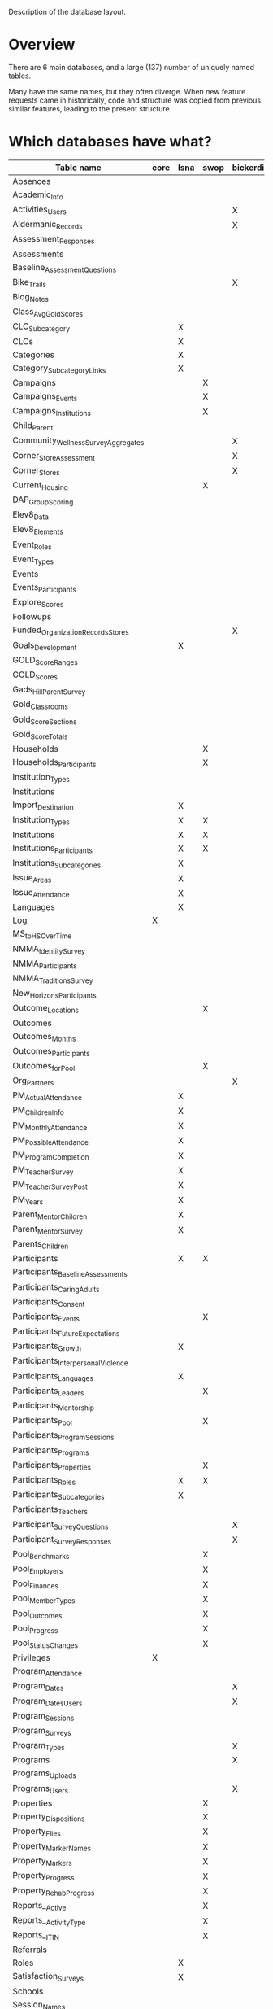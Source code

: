 Description of the database layout.

* Overview

There are 6 main databases, and a large (137) number of uniquely named
tables.

Many have the same names, but they often diverge.  When new feature
requests came in historically, code and structure was copied from
previous similar features, leading to the present structure.

* Which databases have what?

| Table name                           | core | lsna | swop | bickerdike | trp | enlace |
|--------------------------------------+------+------+------+------------+-----+--------|
| Absences                             |      |      |      |            |     | X      |
| Academic_Info                        |      |      |      |            | X   |        |
| Activities_Users                     |      |      |      | X          |     |        |
| Aldermanic_Records                   |      |      |      | X          |     |        |
| Assessment_Responses                 |      |      |      |            |     | X      |
| Assessments                          |      |      |      |            |     | X      |
| Baseline_Assessment_Questions        |      |      |      |            |     | X      |
| Bike_Trails                          |      |      |      | X          |     |        |
| Blog_Notes                           |      |      |      |            | X   |        |
| Class_Avg_Gold_Scores                |      |      |      |            | X   |        |
| CLC_Subcategory                      |      | X    |      |            |     |        |
| CLCs                                 |      | X    |      |            |     |        |
| Categories                           |      | X    |      |            |     |        |
| Category_Subcategory_Links           |      | X    |      |            |     |        |
| Campaigns                            |      |      | X    |            |     | X      |
| Campaigns_Events                     |      |      | X    |            |     | X      |
| Campaigns_Institutions               |      |      | X    |            |     | X      |
| Child_Parent                         |      |      |      |            |     | X      |
| Community_Wellness_Survey_Aggregates |      |      |      | X          |     |        |
| Corner_Store_Assessment              |      |      |      | X          |     |        |
| Corner_Stores                        |      |      |      | X          |     |        |
| Current_Housing                      |      |      | X    |            |     |        |
| DAP_Group_Scoring                    |      |      |      |            | X   |        |
| Elev8_Data                           |      |      |      |            | X   |        |
| Elev8_Elements                       |      |      |      |            | X   |        |
| Event_Roles                          |      |      |      |            |     | X      |
| Event_Types                          |      |      |      |            |     | X      |
| Events                               |      |      |      |            | X   |        |
| Events_Participants                  |      |      |      |            | X   |        |
| Explore_Scores                       |      |      |      |            | X   |        |
| Followups                            |      |      |      |            |     | X      |
| Funded_Organization_Records_Stores   |      |      |      | X          |     |        |
| Goals_Development                    |      | X    |      |            |     |        |
| GOLD_Score_Ranges                    |      |      |      |            | X   |        |
| GOLD_Scores                          |      |      |      |            | X   |        |
| Gads_Hill_Parent_Survey              |      |      |      |            | X   |        |
| Gold_Classrooms                      |      |      |      |            | X   |        |
| Gold_Score_Sections                  |      |      |      |            | X   |        |
| Gold_Score_Totals                    |      |      |      |            | X   |        |
| Households                           |      |      | X    |            |     |        |
| Households_Participants              |      |      | X    |            |     |        |
| Institution_Types                    |      |      |      |            |     | X      |
| Institutions                         |      |      |      |            |     | X      |
| Import_Destination                   |      | X    |      |            |     |        |
| Institution_Types                    |      | X    | X    |            |     |        |
| Institutions                         |      | X    | X    |            |     |        |
| Institutions_Participants            |      | X    | X    |            |     |        |
| Institutions_Subcategories           |      | X    |      |            |     |        |
| Issue_Areas                          |      | X    |      |            |     |        |
| Issue_Attendance                     |      | X    |      |            |     |        |
| Languages                            |      | X    |      |            |     |        |
| Log                                  | X    |      |      |            |     |        |
| MS_to_HS_Over_Time                   |      |      |      |            | X   |        |
| NMMA_Identity_Survey                 |      |      |      |            | X   |        |
| NMMA_Participants                    |      |      |      |            | X   |        |
| NMMA_Traditions_Survey               |      |      |      |            | X   |        |
| New_Horizons_Participants            |      |      |      |            | X   |        |
| Outcome_Locations                    |      |      | X    |            |     |        |
| Outcomes                             |      |      |      |            | X   |        |
| Outcomes_Months                      |      |      |      |            | X   |        |
| Outcomes_Participants                |      |      |      |            | X   |        |
| Outcomes_for_Pool                    |      |      | X    |            |     |        |
| Org_Partners                         |      |      |      | X          |     |        |
| PM_Actual_Attendance                 |      | X    |      |            |     |        |
| PM_Children_Info                     |      | X    |      |            |     |        |
| PM_Monthly_Attendance                |      | X    |      |            |     |        |
| PM_Possible_Attendance               |      | X    |      |            |     |        |
| PM_Program_Completion                |      | X    |      |            |     |        |
| PM_Teacher_Survey                    |      | X    |      |            |     |        |
| PM_Teacher_Survey_Post               |      | X    |      |            |     |        |
| PM_Years                             |      | X    |      |            |     |        |
| Parent_Mentor_Children               |      | X    |      |            |     |        |
| Parent_Mentor_Survey                 |      | X    |      |            |     |        |
| Parents_Children                     |      |      |      |            | X   |        |
| Participants                         |      | X    | X    |            | X   | X      |
| Participants_Baseline_Assessments    |      |      |      |            |     | X      |
| Participants_Caring_Adults           |      |      |      |            |     | X      |
| Participants_Consent                 |      |      |      |            | X   | X      |
| Participants_Events                  |      |      | X    |            |     | X      |
| Participants_Future_Expectations     |      |      |      |            |     | X      |
| Participants_Growth                  |      | X    |      |            |     |        |
| Participants_Interpersonal_Violence  |      |      |      |            |     | X      |
| Participants_Languages               |      | X    |      |            |     |        |
| Participants_Leaders                 |      |      | X    |            |     |        |
| Participants_Mentorship              |      |      |      |            |     | X      |
| Participants_Pool                    |      |      | X    |            |     |        |
| Participants_Program_Sessions        |      |      |      |            | X   |        |
| Participants_Programs                |      |      |      |            | X   | X      |
| Participants_Properties              |      |      | X    |            |     |        |
| Participants_Roles                   |      | X    | X    |            |     |        |
| Participants_Subcategories           |      | X    |      |            |     |        |
| Participants_Teachers                |      |      |      |            | X   |        |
| Participant_Survey_Questions         |      |      |      | X          |     |        |
| Participant_Survey_Responses         |      |      |      | X          |     |        |
| Pool_Benchmarks                      |      |      | X    |            |     |        |
| Pool_Employers                       |      |      | X    |            |     |        |
| Pool_Finances                        |      |      | X    |            |     |        |
| Pool_Member_Types                    |      |      | X    |            |     |        |
| Pool_Outcomes                        |      |      | X    |            |     |        |
| Pool_Progress                        |      |      | X    |            |     |        |
| Pool_Status_Changes                  |      |      | X    |            |     |        |
| Privileges                           | X    |      |      |            |     |        |
| Program_Attendance                   |      |      |      |            | X   |        |
| Program_Dates                        |      |      |      | X          | X   | X      |
| Program_Dates_Users                  |      |      |      | X          |     |        |
| Program_Sessions                     |      |      |      |            | X   |        |
| Program_Surveys                      |      |      |      |            |     | X      |
| Program_Types                        |      |      |      | X          |     |        |
| Programs                             |      |      |      | X          | X   | X      |
| Programs_Uploads                     |      |      |      |            | X   |        |
| Programs_Users                       |      |      |      | X          |     |        |
| Properties                           |      |      | X    |            |     |        |
| Property_Dispositions                |      |      | X    |            |     |        |
| Property_Files                       |      |      | X    |            |     |        |
| Property_Marker_Names                |      |      | X    |            |     |        |
| Property_Markers                     |      |      | X    |            |     |        |
| Property_Progress                    |      |      | X    |            |     |        |
| Property_Rehab_Progress              |      |      | X    |            |     |        |
| Reports__Active                      |      |      | X    |            |     |        |
| Reports__Activity_Type               |      |      | X    |            |     |        |
| Reports__ITIN                        |      |      | X    |            |     |        |
| Referrals                            |      |      |      |            |     | X      |
| Roles                                |      | X    |      |            |     | X      |
| Satisfaction_Surveys                 |      | X    |      |            |     |        |
| Schools                              |      |      |      |            | X   |        |
| Session_Names                        |      |      |      |            |     | X      |
| Site_Privileges                      | X    |      |      |            |     |        |
| Subcategories                        |      | X    |      |            |     |        |
| Subcategory_Attendance               |      | X    |      |            |     |        |
| Subcategory_Dates                    |      | X    |      |            |     |        |
| Teacher_Exchange_Rooms               |      |      |      |            | X   |        |
| Teachers                             |      |      |      |            | X   |        |
| User_Established_Activities          |      |      |      | X          |     |        |
| User_Health_Data                     |      |      |      | X          |     |        |
| Users                                | X    |      |      | X          |     |        |
| Users_Privileges                     | X    |      |      |            |     |        |
| Walkability_Assessment               |      |      |      | X          |     |        |

* Common tables breakdown

... is it worth breaking these all down here?

** Core

Core holds the users and their privileges and keeps track of when they
log in in the log table.

Privileges and Site privileges are confusing a bit name-wise, so for
clarity:
 - *Privileges:* holds the names of the subsites
 - *Site_Privileges:* holds level of access (admin, read only, data entry)


*** Logging

**** Log

| Field         | Type        | Null | Key | Default           | Extra          |
|---------------+-------------+------+-----+-------------------+----------------|
| Log_ID        | int(11)     | NO   | PRI | NULL              | auto_increment |
| Log_Event     | varchar(50) | YES  |     | NULL              |                |
| Log_Timestamp | timestamp   | YES  |     | CURRENT_TIMESTAMP |                |


*** Users and permissions

**** Privileges

| Field          | Type        | Null | Key | Default | Extra          |
|----------------+-------------+------+-----+---------+----------------|
| Privilege_ID   | int(11)     | NO   | PRI | NULL    | auto_increment |
| Privilege_Name | varchar(45) | YES  |     | NULL    |                |

**** Site_Privileges

| Field               | Type        | Null | Key | Default | Extra          |
|---------------------+-------------+------+-----+---------+----------------|
| Site_Privilege_ID   | int(11)     | NO   | PRI | NULL    | auto_increment |
| Site_Privilege_Name | varchar(45) | YES  |     | NULL    |                |

**** Users

| Field         | Type        | Null | Key | Default | Extra          |
|---------------+-------------+------+-----+---------+----------------|
| User_Id       | int(11)     | NO   | PRI | NULL    | auto_increment |
| User_Email    | varchar(45) | YES  |     | NULL    |                |
| User_Password | varchar(64) | YES  |     | NULL    |                |

**** Users_Privileges

| Field                       | Type       | Null | Key | Default           | Extra          |
|-----------------------------+------------+------+-----+-------------------+----------------|
| Users_Privileges_Id         | int(11)    | NO   | PRI | NULL              | auto_increment |
| User_ID                     | int(11)    | YES  |     | NULL              |                |
| Privilege_Id                | int(11)    | YES  |     | NULL              |                |
| Site_Privilege_ID           | int(11)    | YES  |     | NULL              |                |
| User_Privilege_Created_Date | timestamp  | YES  |     | CURRENT_TIMESTAMP |                |
| Program_Access              | varchar(1) | YES  |     | NULL              |                |

** Enlace

There's participants linked to programs.  In fact, participants are
linked to sessions and programs are broken up into sessions.

:  programs -> sessions
:                ^
:                |
:          participants

 - A program is a set of dates that are run by an institution
 - A session is one instance of that program
   (so there can be a summer session and a fall session of the same program)
 - A participant is any person who is enrolling in the session

This is pretty much what Enlace does, tracking information
(attendance, other survey data) around orgs which run programs to run
youth programs.

*** Misc

**** Absences

|----------------+---------+------+-----+---------+----------------|
| Field          | Type    | Null | Key | Default | Extra          |
|----------------+---------+------+-----+---------+----------------|
| Absence_ID     | int(11) | NO   | PRI | NULL    | auto_increment |
| Participant_ID | int(11) | YES  | MUL | NULL    |                |
| Program_Date   | int(11) | YES  |     | NULL    |                |
|----------------+---------+------+-----+---------+----------------|

**** Campaigns

|---------------+--------------+------+-----+---------+----------------+
| Field         | Type         | Null | Key | Default | Extra          |
|---------------+--------------+------+-----+---------+----------------+
| Campaign_ID   | int(11)      | NO   | PRI | NULL    | auto_increment |
| Campaign_Name | varchar(150) | YES  |     | NULL    |                |
|---------------+--------------+------+-----+---------+----------------+

**** Campaigns_Events

|-------------------+--------------+------+-----+---------+----------------+
| Field             | Type         | Null | Key | Default | Extra          |
|-------------------+--------------+------+-----+---------+----------------+
| Campaign_Event_ID | int(11)      | NO   | PRI | NULL    | auto_increment |
| Event_Name        | varchar(100) | YES  |     | NULL    |                |
| Event_Date        | date         | YES  |     | NULL    |                |
| Campaign_ID       | int(11)      | YES  |     | NULL    |                |
| Address_Num       | varchar(45)  | YES  |     | NULL    |                |
| Address_Dir       | varchar(1)   | YES  |     | NULL    |                |
| Address_Street    | varchar(45)  | YES  |     | NULL    |                |
| Address_Suffix    | varchar(45)  | YES  |     | NULL    |                |
| Block_Group       | varchar(45)  | YES  |     | NULL    |                |
| Type              | int(11)      | YES  |     | NULL    |                |
| Note_File_Name    | varchar(100) | YES  |     | NULL    |                |
| Note_File_Size    | varchar(45)  | YES  |     | NULL    |                |
| Note_File_Type    | varchar(45)  | YES  |     | NULL    |                |
| Note_File_Content | longblob     | YES  |     | NULL    |                |
|-------------------+--------------+------+-----+---------+----------------+

**** Campaigns_Institutions

|---------------------------+---------+------+-----+---------+----------------+
| Field                     | Type    | Null | Key | Default | Extra          |
|---------------------------+---------+------+-----+---------+----------------+
| Campaigns_Institutions_ID | int(11) | NO   | PRI | NULL    | auto_increment |
| Institution_ID            | int(11) | YES  | MUL | NULL    |                |
| Campaign_ID               | int(11) | YES  |     | NULL    |                |
|---------------------------+---------+------+-----+---------+----------------+

**** Child_Parent

|-----------+---------+------+-----+---------+----------------+
| Field     | Type    | Null | Key | Default | Extra          |
|-----------+---------+------+-----+---------+----------------+
| Family_ID | int(11) | NO   | PRI | NULL    | auto_increment |
| Child_ID  | int(11) | YES  | MUL | NULL    |                |
| Parent_ID | int(11) | YES  | MUL | NULL    |                |
|-----------+---------+------+-----+---------+----------------+

**** Event_Roles

|---------------+-------------+------+-----+---------+----------------+
| Field         | Type        | Null | Key | Default | Extra          |
|---------------+-------------+------+-----+---------+----------------+
| Event_Role_ID | int(11)     | NO   | PRI | NULL    | auto_increment |
| Role          | varchar(45) | YES  |     | NULL    |                |
|---------------+-------------+------+-----+---------+----------------+

**** Event_Types

|---------------+-------------+------+-----+---------+----------------+
| Field         | Type        | Null | Key | Default | Extra          |
|---------------+-------------+------+-----+---------+----------------+
| Event_Type_ID | int(11)     | NO   | PRI | NULL    | auto_increment |
| Type          | varchar(45) | YES  |     | NULL    |                |
|---------------+-------------+------+-----+---------+----------------+

**** Followups

|-------------+--------------+------+-----+-------------------+----------------|
| Field       | Type         | Null | Key | Default           | Extra          |
|-------------+--------------+------+-----+-------------------+----------------|
| Followup_ID | int(11)      | NO   | PRI | NULL              | auto_increment |
| Participant | int(11)      | YES  |     | NULL              |                |
| Note        | varchar(600) | YES  |     | NULL              |                |
| Date        | timestamp    | YES  |     | CURRENT_TIMESTAMP |                |
|-------------+--------------+------+-----+-------------------+----------------|

**** Institution_Types

|--------------+-------------+------+-----+---------+----------------+
| Field        | Type        | Null | Key | Default | Extra          |
|--------------+-------------+------+-----+---------+----------------+
| Inst_Type_ID | int(11)     | NO   | PRI | NULL    | auto_increment |
| Type         | varchar(45) | YES  |     | NULL    |                |
|--------------+-------------+------+-----+---------+----------------+

**** Institutions

|---------------------+-------------+------+-----+---------+----------------+
| Field               | Type        | Null | Key | Default | Extra          |
|---------------------+-------------+------+-----+---------+----------------+
| Inst_ID             | int(11)     | NO   | PRI | NULL    | auto_increment |
| Institution_Name    | varchar(45) | YES  |     | NULL    |                |
| Institution_Type    | int(11)     | YES  |     | NULL    |                |
| Address_Num         | int(11)     | YES  |     | NULL    |                |
| Address_Dir         | varchar(45) | YES  |     | NULL    |                |
| Address_Street      | varchar(45) | YES  |     | NULL    |                |
| Address_Street_Type | varchar(45) | YES  |     | NULL    |                |
| Block_Group         | varchar(45) | YES  |     | NULL    |                |
| Point_Person        | int(11)     | YES  |     | NULL    |                |
| Phone               | varchar(45) | YES  |     | NULL    |                |
| Email               | varchar(45) | YES  |     | NULL    |                |
|---------------------+-------------+------+-----+---------+----------------+

**** Program_Dates

|-----------------+---------+------+-----+---------+----------------+
| Field           | Type    | Null | Key | Default | Extra          |
|-----------------+---------+------+-----+---------+----------------+
| Program_Date_ID | int(11) | NO   | PRI | NULL    | auto_increment |
| Program_ID      | int(11) | YES  | MUL | NULL    |                |
| Date_Listed     | date    | YES  |     | NULL    |                |
|-----------------+---------+------+-----+---------+----------------+

**** Program_Surveys

|-------------------+-----------+------+-----+-------------------+----------------+
| Field             | Type      | Null | Key | Default           | Extra          |
|-------------------+-----------+------+-----+-------------------+----------------+
| Program_Survey_ID | int(11)   | NO   | PRI | NULL              | auto_increment |
| Program_ID        | int(11)   | YES  | MUL | NULL              |                |
| Question_1        | int(11)   | YES  |     | NULL              |                |
| Question_2        | int(11)   | YES  |     | NULL              |                |
| Question_3        | int(11)   | YES  |     | NULL              |                |
| Question_4        | int(11)   | YES  |     | NULL              |                |
| Question_5        | int(11)   | YES  |     | NULL              |                |
| Question_6        | int(11)   | YES  |     | NULL              |                |
| Question_7        | int(11)   | YES  |     | NULL              |                |
| Question_8        | int(11)   | YES  |     | NULL              |                |
| Question_9        | int(11)   | YES  |     | NULL              |                |
| Question_10       | int(11)   | YES  |     | NULL              |                |
| Question_11       | int(11)   | YES  |     | NULL              |                |
| Question_12       | int(11)   | YES  |     | NULL              |                |
| Question_13       | int(11)   | YES  |     | NULL              |                |
| Question_14       | int(11)   | YES  |     | NULL              |                |
| Question_15       | int(11)   | YES  |     | NULL              |                |
| Question_16       | int(11)   | YES  |     | NULL              |                |
| Date_Logged       | timestamp | YES  |     | CURRENT_TIMESTAMP |                |
| Session_ID        | int(11)   | YES  | MUL | NULL              |                |
|-------------------+-----------+------+-----+-------------------+----------------+

**** Programs

|---------------------+-------------+------+-----+---------+----------------+
| Field               | Type        | Null | Key | Default | Extra          |
|---------------------+-------------+------+-----+---------+----------------+
| Program_ID          | int(11)     | NO   | PRI | NULL    | auto_increment |
| Name                | varchar(45) | YES  |     | NULL    |                |
| Host                | varchar(45) | YES  |     | NULL    |                |
| Start_Date          | date        | YES  |     | NULL    |                |
| End_Date            | date        | YES  |     | NULL    |                |
| Start_Hour          | int(11)     | YES  |     | NULL    |                |
| Start_Suffix        | varchar(45) | YES  |     | NULL    |                |
| End_Hour            | int(11)     | YES  |     | NULL    |                |
| End_Suffix          | varchar(45) | YES  |     | NULL    |                |
| Max_Hours           | varchar(45) | YES  |     | NULL    |                |
| Activity_Class      | int(11)     | YES  |     | NULL    |                |
| Activity_Clinic     | int(11)     | YES  |     | NULL    |                |
| Activity_Referrals  | int(11)     | YES  |     | NULL    |                |
| Activity_Community  | int(11)     | YES  |     | NULL    |                |
| Activity_Counseling | int(11)     | YES  |     | NULL    |                |
| Activity_Sports     | int(11)     | YES  |     | NULL    |                |
| Activity_Mentor     | int(11)     | YES  |     | NULL    |                |
| Activity_Service    | int(11)     | YES  |     | NULL    |                |
| Monday              | int(11)     | YES  |     | NULL    |                |
| Tuesday             | int(11)     | YES  |     | NULL    |                |
| Wednesday           | int(11)     | YES  |     | NULL    |                |
| Thursday            | int(11)     | YES  |     | NULL    |                |
| Friday              | int(11)     | YES  |     | NULL    |                |
| Saturday            | int(11)     | YES  |     | NULL    |                |
| Sunday              | int(11)     | YES  |     | NULL    |                |
|---------------------+-------------+------+-----+---------+----------------+

**** Referrals

|----------------------+-----------+------+-----+-------------------+----------------+
| Field                | Type      | Null | Key | Default           | Extra          |
|----------------------+-----------+------+-----+-------------------+----------------+
| Referral_ID          | int(11)   | NO   | PRI | NULL              | auto_increment |
| Participant_ID       | int(11)   | YES  | MUL | NULL              |                |
| Referrer_Person      | int(11)   | YES  |     | NULL              |                |
| Referrer_Program     | int(11)   | YES  |     | NULL              |                |
| Referrer_Institution | int(11)   | YES  |     | NULL              |                |
| Program_Referred     | int(11)   | YES  |     | NULL              |                |
| Date_Logged          | timestamp | YES  |     | CURRENT_TIMESTAMP |                |
|----------------------+-----------+------+-----+-------------------+----------------+

**** Roles

|---------+-------------+------+-----+---------+----------------+
| Field   | Type        | Null | Key | Default | Extra          |
|---------+-------------+------+-----+---------+----------------+
| Role_ID | int(11)     | NO   | PRI | NULL    | auto_increment | 
| Role    | varchar(45) | YES  |     | NULL    |                |
|---------+-------------+------+-----+---------+----------------+

**** Session_Names

|--------------+-------------+------+-----+---------+----------------+
| Field        | Type        | Null | Key | Default | Extra          |
|--------------+-------------+------+-----+---------+----------------+
| Session_ID   | int(11)     | NO   | PRI | NULL    | auto_increment |
| Session_Name | varchar(45) | YES  |     | NULL    |                |
| Program_ID   | int(11)     | YES  | MUL | NULL    |                |
| Start_Date   | date        | YES  |     | NULL    |                |
| End_Date     | date        | YES  |     | NULL    |                |
| Survey_Due   | date        | YES  |     | NULL    |                |
|--------------+-------------+------+-----+---------+----------------+



*** Intake / impact survey

The survey is in four parts... (it's actually administered twice, the
first time (pre-program) has four parts, and the second time
(post-program) has three parts).  The first part is only administered
pre-survey.  This is stored in [[*Participants_Baseline_Assessments][Participants_Baseline_Assessments]].
(The other three are [[*Participants_Caring_Adults][Participants_Caring_Adults]],
[[*Participants_Future_Expectations][Participants_Future_Expectations]], and [[*Participants_Interpersonal_Violence][Participants_Interpersonal_Violence]].)

The [[*Assessments][Assessments]] table links these survey parts together and to a
participant.  (This gets a bit tricky because each of the survey
table, ie [[*Participants_Baseline_Assessments][Participants_Baseline_Assessments]] and friends also stores a
participant id... this is data duplication, possibly could be done via
a clever join instead.)

Note that the Pre_Post column in the Assessments table contains either
a 1 or a 2.  The 1 indicates that the assessment is a pre or "intake"
survey.  The 2 means that it's a post or "impact" survey.

[[*Baseline_Assessment_Questions][Baseline_Assessment_Questions]] and [[*Assessment_Responses][Assessment_Responses]] are just
textual responses to the survey.  The text of the questions are saved
here, but it's a multiple choice survey.


**** Assessment_Responses

|------------------------+-------------+------+-----+---------+----------------+
| Field                  | Type        | Null | Key | Default | Extra          |
|------------------------+-------------+------+-----+---------+----------------+
| Assessment_Response_ID | int(11)     | NO   | PRI | NULL    | auto_increment |
| Question_ID            | varchar(50) | YES  |     | NULL    |                |
| Response_Select        | int(11)     | YES  |     | NULL    |                |
| Response_Text          | text        | YES  |     | NULL    |                |
|------------------------+-------------+------+-----+---------+----------------+

**** Assessments

|----------------+-----------+------+-----+-------------------+----------------+
| Field          | Type      | Null | Key | Default           | Extra          |
|----------------+-----------+------+-----+-------------------+----------------+
| Assessment_ID  | int(11)   | NO   | PRI | NULL              | auto_increment |
| Participant_ID | int(11)   | YES  | MUL | NULL              |                |
| Baseline_ID    | int(11)   | YES  |     | NULL              |                |
| Caring_ID      | int(11)   | YES  |     | NULL              |                |
| Future_ID      | int(11)   | YES  |     | NULL              |                |
| Violence_ID    | int(11)   | YES  |     | NULL              |                |
| Pre_Post       | int(11)   | YES  |     | NULL              |                |
| Date_Logged    | timestamp | YES  |     | CURRENT_TIMESTAMP |                |
|----------------+-----------+------+-----+-------------------+----------------+

**** Baseline_Assessment_Questions

|---------------------------------+-------------+------+-----+---------+-------+
| Field                           | Type        | Null | Key | Default | Extra |
|---------------------------------+-------------+------+-----+---------+-------+
| Baseline_Assessment_Question_ID | varchar(50) | NO   | PRI | NULL    |       |
| Question                        | text        | YES  |     | NULL    |       |
| In_Table                        | varchar(45) | YES  |     | NULL    |       |
|---------------------------------+-------------+------+-----+---------+-------+

**** Participants_Baseline_Assessments

|------------------------+-----------+------+-----+-------------------+----------------+
| Field                  | Type      | Null | Key | Default           | Extra          |
|------------------------+-----------+------+-----+-------------------+----------------+
| Baseline_Assessment_ID | int(11)   | NO   | PRI | NULL              | auto_increment |
| Participant_ID         | int(11)   | YES  |     | NULL              |                |
| Program                | int(11)   | YES  |     | NULL              |                |
| Home_Language          | int(11)   | YES  |     | NULL              |                |
| US_Born                | int(11)   | YES  |     | NULL              |                |
| Ethnicity              | int(11)   | YES  |     | NULL              |                |
| Race                   | int(11)   | YES  |     | NULL              |                |
| BYS_1                  | int(11)   | YES  |     | NULL              |                |
| BYS_2                  | int(11)   | YES  |     | NULL              |                |
| BYS_3                  | int(11)   | YES  |     | NULL              |                |
| BYS_4                  | int(11)   | YES  |     | NULL              |                |
| BYS_5                  | int(11)   | YES  |     | NULL              |                |
| BYS_6                  | int(11)   | YES  |     | NULL              |                |
| BYS_7                  | int(11)   | YES  |     | NULL              |                |
| BYS_8                  | int(11)   | YES  |     | NULL              |                |
| BYS_9                  | int(11)   | YES  |     | NULL              |                |
| BYS_T                  | int(11)   | YES  |     | NULL              |                |
| BYS_E                  | int(11)   | YES  |     | NULL              |                |
| JVQ_1                  | int(11)   | YES  |     | NULL              |                |
| JVQ_2                  | int(11)   | YES  |     | NULL              |                |
| JVQ_3                  | int(11)   | YES  |     | NULL              |                |
| JVQ_4                  | int(11)   | YES  |     | NULL              |                |
| JVQ_5                  | int(11)   | YES  |     | NULL              |                |
| JVQ_6                  | int(11)   | YES  |     | NULL              |                |
| JVQ_7                  | int(11)   | YES  |     | NULL              |                |
| JVQ_8                  | int(11)   | YES  |     | NULL              |                |
| JVQ_9                  | int(11)   | YES  |     | NULL              |                |
| JVQ_T                  | int(11)   | YES  |     | NULL              |                |
| JVQ_E                  | int(11)   | YES  |     | NULL              |                |
| JVQ_12                 | int(11)   | YES  |     | NULL              |                |
| Date_Logged            | timestamp | YES  |     | CURRENT_TIMESTAMP |                |
|------------------------+-----------+------+-----+-------------------+----------------+

**** Participants_Caring_Adults

|------------------+-----------+------+-----+-------------------+----------------+
| Field            | Type      | Null | Key | Default           | Extra          |
|------------------+-----------+------+-----+-------------------+----------------+
| Caring_Adults_ID | int(11)   | NO   | PRI | NULL              | auto_increment |
| Participant_ID   | int(11)   | YES  |     | NULL              |                |
| Pay_Attention    | int(11)   | YES  |     | NULL              |                |
| Check_In         | int(11)   | YES  |     | NULL              |                |
| Compliment       | int(11)   | YES  |     | NULL              |                |
| Upset_Discussion | int(11)   | YES  |     | NULL              |                |
| Crisis_Help      | int(11)   | YES  |     | NULL              |                |
| Personal_Advice  | int(11)   | YES  |     | NULL              |                |
| Know_You         | int(11)   | YES  |     | NULL              |                |
| KnowImportance   | int(11)   | YES  |     | NULL              |                |
| Date_Logged      | timestamp | YES  |     | CURRENT_TIMESTAMP |                |
| Program          | int(11)   | YES  |     | NULL              |                |
| Pre_Post         | int(11)   | YES  |     | NULL              |                |
|------------------+-----------+------+-----+-------------------+----------------+

**** Participants_Future_Expectations

|------------------------+-----------+------+-----+-------------------+----------------+
| Field                  | Type      | Null | Key | Default           | Extra          |
|------------------------+-----------+------+-----+-------------------+----------------+
| Future_Expectations_ID | int(11)   | NO   | PRI | NULL              | auto_increment |
| Participant_ID         | int(11)   | YES  |     | NULL              |                |
| Solve_Problems         | int(11)   | YES  |     | NULL              |                |
| Stay_Safe              | int(11)   | YES  |     | NULL              |                |
| Alive_Well             | int(11)   | YES  |     | NULL              |                |
| Manage_Work            | int(11)   | YES  |     | NULL              |                |
| Friends                | int(11)   | YES  |     | NULL              |                |
| Happy_Life             | int(11)   | YES  |     | NULL              |                |
| Interesting_Life       | int(11)   | YES  |     | NULL              |                |
| Proud_Parents          | int(11)   | YES  |     | NULL              |                |
| Finish_HS              | int(11)   | YES  |     | NULL              |                |
| Date_Logged            | timestamp | YES  |     | CURRENT_TIMESTAMP |                |
| Program                | int(11)   | YES  |     | NULL              |                |
| Pre_Post               | int(11)   | YES  |     | NULL              |                |
|------------------------+-----------+------+-----+-------------------+----------------+

**** Participants_Interpersonal_Violence

|---------------------------+-----------+------+-----+-------------------+----------------+
| Field                     | Type      | Null | Key | Default           | Extra          |
|---------------------------+-----------+------+-----+-------------------+----------------+
| Interpersonal_Violence_ID | int(11)   | NO   | PRI | NULL              | auto_increment |
| Participant_ID            | int(11)   | YES  | MUL | NULL              |                |
| Cowardice                 | int(11)   | YES  |     | NULL              |                |
| Teasing_Prevention        | int(11)   | YES  |     | NULL              |                |
| Anger_Mgmt                | int(11)   | YES  |     | NULL              |                |
| Self_Defense              | int(11)   | YES  |     | NULL              |                |
| Coping                    | int(11)   | YES  |     | NULL              |                |
| Handle_Others             | int(11)   | YES  |     | NULL              |                |
| Negotiation               | int(11)   | YES  |     | NULL              |                |
| Parent_Disapproval        | int(11)   | YES  |     | NULL              |                |
| Parent_Approval           | int(11)   | YES  |     | NULL              |                |
| Self_Awareness            | int(11)   | YES  |     | NULL              |                |
| Self_Care                 | int(11)   | YES  |     | NULL              |                |
| Date_Logged               | timestamp | YES  |     | CURRENT_TIMESTAMP |                |
| Program                   | int(11)   | YES  | MUL | NULL              |                |
| Pre_Post                  | int(11)   | YES  |     | NULL              |                |
|---------------------------+-----------+------+-----+-------------------+----------------+


*** Participants
**** Participants

|--------------------------+-------------+------+-----+-------------------+----------------+
| Field                    | Type        | Null | Key | Default           | Extra          |
|--------------------------+-------------+------+-----+-------------------+----------------+
| Participant_ID           | int(11)     | NO   | PRI | NULL              | auto_increment |
| First_Name               | varchar(45) | YES  |     | NULL              |                |
| Last_Name                | varchar(45) | YES  |     | NULL              |                |
| Day_Phone                | varchar(45) | YES  |     | NULL              |                |
| Evening_Phone            | varchar(45) | YES  |     | NULL              |                |
| Address_Num              | int(11)     | YES  |     | NULL              |                |
| Address_Dir              | varchar(2)  | YES  |     | NULL              |                |
| Address_Street           | varchar(45) | YES  |     | NULL              |                |
| Address_Street_Type      | varchar(45) | YES  |     | NULL              |                |
| Address_City             | varchar(45) | YES  |     | NULL              |                |
| Address_State            | varchar(45) | YES  |     | NULL              |                |
| Address_ZIP              | int(5)      | YES  |     | NULL              |                |
| Block_Group              | varchar(45) | YES  |     | NULL              |                |
| DOB                      | varchar(45) | YES  |     | NULL              |                |
| Age                      | int(3)      | YES  |     | NULL              |                |
| Gender                   | varchar(45) | YES  |     | NULL              |                |
| Grade                    | varchar(45) | YES  |     | NULL              |                |
| Grade_Entered            | int(11)     | YES  |     | NULL              |                |
| School                   | int(11)     | YES  |     | NULL              |                |
| Role                     | int(11)     | YES  |     | NULL              |                |
| Date_Entered             | timestamp   | YES  |     | CURRENT_TIMESTAMP |                |
| Email                    | varchar(45) | YES  |     | NULL              |                |
| Early_Warning_Absences   | int(11)     | YES  |     | NULL              |                |
| Early_Warning_Failed     | int(11)     | YES  |     | NULL              |                |
| Early_Warning_Discipline | int(11)     | YES  |     | NULL              |                |
| Referring_Teacher        | int(11)     | YES  |     | NULL              |                |
|--------------------------+-------------+------+-----+-------------------+----------------+

**** Participants_Consent

|----------------+---------+------+-----+---------+----------------+
| Field          | Type    | Null | Key | Default | Extra          |
|----------------+---------+------+-----+---------+----------------+
| Consent_ID     | int(11) | NO   | PRI | NULL    | auto_increment |
| Participant_ID | int(11) | YES  | MUL | NULL    |                |
| School_Year    | int(11) | YES  |     | NULL    |                |
| Consent_Given  | int(11) | YES  |     | NULL    |                |
|----------------+---------+------+-----+---------+----------------+

**** Participants_Events

|------------------------+---------+------+-----+---------+----------------+
| Field                  | Type    | Null | Key | Default | Extra          |
|------------------------+---------+------+-----+---------+----------------+
| Participants_Events_ID | int(11) | NO   | PRI | NULL    | auto_increment |
| Event_ID               | int(11) | YES  |     | NULL    |                |
| Participant_ID         | int(11) | YES  |     | NULL    |                |
| Role_Type              | int(11) | YES  |     | NULL    |                |
|------------------------+---------+------+-----+---------+----------------+

**** Participants_Mentorship

|-------------------------+-------------+------+-----+---------+----------------+
| Field                   | Type        | Null | Key | Default | Extra          |
|-------------------------+-------------+------+-----+---------+----------------+
| Mentorship_Time_ID      | int(11)     | NO   | PRI | NULL    | auto_increment |
| Mentee_ID               | int(11)     | YES  |     | NULL    |                |
| Mentorship_Date         | date        | YES  |     | NULL    |                |
| Mentorship_Hours_Logged | varchar(45) | YES  |     | NULL    |                |
| Mentorship_Program      | int(11)     | YES  |     | NULL    |                |
|-------------------------+-------------+------+-----+---------+----------------+

**** Participants_Programs

|------------------------+-----------+------+-----+-------------------+----------------+
| Field                  | Type      | Null | Key | Default           | Extra          |
|------------------------+-----------+------+-----+-------------------+----------------+
| Participant_Program_ID | int(11)   | NO   | PRI | NULL              | auto_increment |
| Participant_ID         | int(11)   | YES  |     | NULL              |                |
| Program_ID             | int(11)   | YES  |     | NULL              |                |
| Date_Added             | timestamp | YES  |     | CURRENT_TIMESTAMP |                |
| Date_Dropped           | date      | YES  |     | NULL              |                |
|------------------------+-----------+------+-----+-------------------+----------------+


** LSNA
** SWOP
*** Campaigns
+---------------+--------------+------+-----+---------+----------------+
| Field         | Type         | Null | Key | Default | Extra          |
+---------------+--------------+------+-----+---------+----------------+
| Campaign_ID   | int(11)      | NO   | PRI | NULL    | auto_increment |
| Campaign_Name | varchar(100) | YES  |     | NULL    |                |
+---------------+--------------+------+-----+---------+----------------+

*** Campaigns_Events
+-------------------+--------------+------+-----+---------+----------------+
| Field             | Type         | Null | Key | Default | Extra          |
+-------------------+--------------+------+-----+---------+----------------+
| Campaign_Event_ID | int(11)      | NO   | PRI | NULL    | auto_increment |
| Event_Name        | varchar(100) | YES  |     | NULL    |                |
| Event_Date        | date         | YES  |     | NULL    |                |
| Campaign_ID       | int(11)      | YES  |     | NULL    |                |
| Subcampaign       | varchar(100) | YES  |     | NULL    |                |
| Location          | varchar(100) | YES  |     | NULL    |                |
+-------------------+--------------+------+-----+---------+----------------+

*** Campaigns_Institutions
+---------------------------+---------+------+-----+---------+----------------+
| Field                     | Type    | Null | Key | Default | Extra          |
+---------------------------+---------+------+-----+---------+----------------+
| Campaigns_Institutions_ID | int(11) | NO   | PRI | NULL    | auto_increment |
| Institution_ID            | int(11) | YES  |     | NULL    |                |
| Campaign_ID               | int(11) | YES  |     | NULL    |                |
+---------------------------+---------+------+-----+---------+----------------+

*** Current_Housing
+----------------------+--------------+------+-----+---------+----------------+
| Field                | Type         | Null | Key | Default | Extra          |
+----------------------+--------------+------+-----+---------+----------------+
| Current_Housing_ID   | int(11)      | NO   | PRI | NULL    | auto_increment |
| Current_Housing_Name | varchar(100) | YES  |     | NULL    |                |
+----------------------+--------------+------+-----+---------+----------------+

+----------------------+--------------+------+-----+---------+----------------+
| Field                | Type         | Null | Key | Default | Extra          |
+----------------------+--------------+------+-----+---------+----------------+
| Current_Housing_ID   | int(11)      | NO   | PRI | NULL    | auto_increment |
| Current_Housing_Name | varchar(100) | YES  |     | NULL    |                |
+----------------------+--------------+------+-----+---------+----------------+

*** Households
+------------------+-------------+------+-----+---------+----------------+
| Field            | Type        | Null | Key | Default | Extra          |
+------------------+-------------+------+-----+---------+----------------+
| New_Household_ID | int(11)     | NO   | PRI | NULL    | auto_increment |
| Household_Name   | varchar(45) | YES  |     | NULL    |                |
+------------------+-------------+------+-----+---------+----------------+

*** Households_Participants
+----------------------------+---------+------+-----+---------+----------------+
| Field                      | Type    | Null | Key | Default | Extra          |
+----------------------------+---------+------+-----+---------+----------------+
| Households_Participants_ID | int(11) | NO   | PRI | NULL    | auto_increment |
| Household_ID               | int(11) | YES  | MUL | NULL    |                |
| Participant_ID             | int(11) | YES  | MUL | NULL    |                |
| Head_of_Household          | int(11) | YES  |     | NULL    |                |
+----------------------------+---------+------+-----+---------+----------------+

*** Institution_Types
+-----------+-------------+------+-----+---------+----------------+
| Field     | Type        | Null | Key | Default | Extra          |
+-----------+-------------+------+-----+---------+----------------+
| Type_ID   | int(11)     | NO   | PRI | NULL    | auto_increment |
| Type_Name | varchar(45) | YES  |     | NULL    |                |
+-----------+-------------+------+-----+---------+----------------+

*** Institutions
+------------------+--------------+------+-----+-------------------+----------------+
| Field            | Type         | Null | Key | Default           | Extra          |
+------------------+--------------+------+-----+-------------------+----------------+
| Institution_ID   | int(11)      | NO   | PRI | NULL              | auto_increment |
| Institution_Name | varchar(150) | YES  |     | NULL              |                |
| Street_Num       | int(11)      | YES  |     | NULL              |                |
| Street_Direction | varchar(45)  | YES  |     | NULL              |                |
| Street_Name      | varchar(100) | YES  |     | NULL              |                |
| Street_Type      | varchar(45)  | YES  |     | NULL              |                |
| Block_Group      | varchar(45)  | YES  |     | NULL              |                |
| Institution_Type | varchar(100) | YES  |     | NULL              |                |
| Phone            | varchar(45)  | YES  |     | NULL              |                |
| Contact_Person   | int(11)      | YES  |     | NULL              |                |
| Date_Added       | timestamp    | YES  |     | CURRENT_TIMESTAMP |                |
+------------------+--------------+------+-----+-------------------+----------------+
*** Institutions_Participants
+------------------------------+--------------+------+-----+-------------------+----------------+
| Field                        | Type         | Null | Key | Default           | Extra          |
+------------------------------+--------------+------+-----+-------------------+----------------+
| Institutions_Participants_ID | int(11)      | NO   | PRI | NULL              | auto_increment |
| Institution_ID               | int(11)      | YES  | MUL | NULL              |                |
| Participant_ID               | int(11)      | YES  | MUL | NULL              |                |
| Is_Primary                   | int(1)       | YES  |     | NULL              |                |
| Individual_Connection        | varchar(50)  | YES  |     | NULL              |                |
| Connection_Reason            | varchar(400) | YES  |     | NULL              |                |
| Date_Logged                  | timestamp    | YES  |     | CURRENT_TIMESTAMP |                |
| Activity_Type                | int(11)      | YES  |     | NULL              |                |
+------------------------------+--------------+------+-----+-------------------+----------------+

*** Leadership_Development
+---------------------------+-----------+------+-----+-------------------+----------------+
| Field                     | Type      | Null | Key | Default           | Extra          |
+---------------------------+-----------+------+-----+-------------------+----------------+
| Leadership_Development_ID | int(11)   | NO   | PRI | NULL              | auto_increment |
| Participant_ID            | int(11)   | YES  | MUL | NULL              |                |
| Detail_ID                 | int(11)   | YES  | MUL | NULL              |                |
| Date                      | timestamp | YES  |     | CURRENT_TIMESTAMP |                |
+---------------------------+-----------+------+-----+-------------------+----------------+

*** Leadership_Development_Details

+----------------------------------+--------------+------+-----+---------+----------------+
| Field                            | Type         | Null | Key | Default | Extra          |
+----------------------------------+--------------+------+-----+---------+----------------+
| Leadership_Development_Detail_ID | int(11)      | NO   | PRI | NULL    | auto_increment |
| Leadership_Detail_Name           | varchar(150) | YES  |     | NULL    |                |
+----------------------------------+--------------+------+-----+---------+----------------+

*** Leadership_Levels

+-----------------+-------------+------+-----+---------+----------------+
| Field           | Type        | Null | Key | Default | Extra          |
+-----------------+-------------+------+-----+---------+----------------+
| Leader_Level_ID | int(11)     | NO   | PRI | NULL    | auto_increment |
| Leader_Level    | varchar(45) | YES  |     | NULL    |                |
+-----------------+-------------+------+-----+---------+----------------+

*** Outcome_Locations
+-----------------------+--------------+------+-----+---------+----------------+
| Field                 | Type         | Null | Key | Default | Extra          |
+-----------------------+--------------+------+-----+---------+----------------+
| Outcome_Location_ID   | int(11)      | NO   | PRI | NULL    | auto_increment |
| Outcome_Location_Name | varchar(100) | YES  |     | NULL    |                |
+-----------------------+--------------+------+-----+---------+----------------+

*** Outcomes_for_Pool
+--------------+-------------+------+-----+---------+----------------+
| Field        | Type        | Null | Key | Default | Extra          |
+--------------+-------------+------+-----+---------+----------------+
| Outcome_ID   | int(11)     | NO   | PRI | NULL    | auto_increment |
| Outcome_Name | varchar(45) | YES  |     | NULL    |                |
+--------------+-------------+------+-----+---------+----------------+

*** Participants
+--------------------------+----------------+------+-----+-------------------+----------------+
| Field                    | Type           | Null | Key | Default           | Extra          |
+--------------------------+----------------+------+-----+-------------------+----------------+
| Participant_ID           | int(11)        | NO   | PRI | NULL              | auto_increment |
| Name_First               | varchar(45)    | YES  |     | NULL              |                |
| Name_Middle              | varchar(45)    | YES  |     | NULL              |                |
| Name_Last                | varchar(45)    | YES  |     | NULL              |                |
| Address_Street_Num       | int(11)        | YES  |     | NULL              |                |
| Address_Street_Direction | varchar(45)    | YES  |     | NULL              |                |
| Address_Street_Name      | varchar(45)    | YES  |     | NULL              |                |
| Address_Street_Type      | varchar(45)    | YES  |     | NULL              |                |
| Phone_Day                | varchar(45)    | YES  |     | NULL              |                |
| Phone_Evening            | varchar(45)    | YES  |     | NULL              |                |
| Education_Level          | varchar(45)    | YES  |     | NULL              |                |
| Email                    | varchar(100)   | YES  |     | NULL              |                |
| Gender                   | varchar(45)    | YES  |     | NULL              |                |
| Date_of_Birth            | date           | YES  |     | NULL              |                |
| Lang_Eng                 | int(1)         | YES  |     | NULL              |                |
| Lang_Span                | int(1)         | YES  |     | NULL              |                |
| Lang_Other               | int(1)         | YES  |     | NULL              |                |
| Ward                     | varchar(45)    | YES  |     | NULL              |                |
| Other_Lang_Specify       | varchar(45)    | YES  |     | NULL              |                |
| Notes                    | varchar(15000) | YES  |     | NULL              |                |
| Next_Notes               | varchar(1000)  | YES  |     | NULL              |                |
| Primary_Organizer        | int(11)        | YES  |     | NULL              |                |
| First_Interaction_Date   | date           | YES  |     | NULL              |                |
| ITIN                     | int(11)        | YES  |     | NULL              |                |
| Date_Added               | timestamp      | YES  |     | CURRENT_TIMESTAMP |                |
| Activity_Type            | int(11)        | YES  |     | NULL              |                |
+--------------------------+----------------+------+-----+-------------------+----------------+

*** Participants_Events
+------------------------+---------+------+-----+---------+----------------+
| Field                  | Type    | Null | Key | Default | Extra          |
+------------------------+---------+------+-----+---------+----------------+
| Participants_Events_ID | int(11) | NO   | PRI | NULL    | auto_increment |
| Event_ID               | int(11) | YES  |     | NULL    |                |
| Participant_ID         | int(11) | YES  | MUL | NULL    |                |
| Role_Type              | int(11) | YES  |     | NULL    |                |
| Exceptional            | int(11) | YES  |     | NULL    |                |
+------------------------+---------+------+-----+---------+----------------+

*** Participants_Leaders
+------------------------+-----------+------+-----+-------------------+----------------+
| Field                  | Type      | Null | Key | Default           | Extra          |
+------------------------+-----------+------+-----+-------------------+----------------+
| Participants_Leader_ID | int(11)   | NO   | PRI | NULL              | auto_increment |
| Participant_ID         | int(11)   | YES  |     | NULL              |                |
| Leader_Type            | int(11)   | YES  |     | NULL              |                |
| Date_Logged            | timestamp | YES  |     | CURRENT_TIMESTAMP |                |
| Activity_Type          | int(11)   | YES  |     | NULL              |                |
+------------------------+-----------+------+-----+-------------------+----------------+

*** Participants_Pool
+---------------------+-----------+------+-----+-------------------+----------------+
| Field               | Type      | Null | Key | Default           | Extra          |
+---------------------+-----------+------+-----+-------------------+----------------+
| Participant_Pool_ID | int(11)   | NO   | PRI | NULL              | auto_increment |
| Participant_ID      | int(11)   | YES  | MUL | NULL              |                |
| Date_Joined         | date      | YES  |     | NULL              |                |
| Date_Logged         | timestamp | YES  |     | CURRENT_TIMESTAMP |                |
| Type                | int(11)   | YES  | MUL | NULL              |                |
+---------------------+-----------+------+-----+-------------------+----------------+

*** Participants_Properties

+-------------------------+-------------+------+-----+-------------------+----------------+
| Field                   | Type        | Null | Key | Default           | Extra          |
+-------------------------+-------------+------+-----+-------------------+----------------+
| Participant_Property_ID | int(11)     | NO   | PRI | NULL              | auto_increment |
| Participant_ID          | int(11)     | YES  |     | NULL              |                |
| Property_ID             | int(11)     | YES  |     | NULL              |                |
| Date_Linked             | timestamp   | YES  |     | CURRENT_TIMESTAMP |                |
| Unit_Number             | varchar(11) | YES  |     | NULL              |                |
| Rent_Own                | varchar(45) | YES  |     | NULL              |                |
| Start_Date              | datetime    | YES  |     | NULL              |                |
| End_Date                | datetime    | YES  |     | NULL              |                |
| Primary_Residence       | int(1)      | YES  |     | NULL              |                |
| Start_Primary           | datetime    | YES  |     | NULL              |                |
| End_Primary             | datetime    | YES  |     | NULL              |                |
| Reason_End              | varchar(45) | YES  |     | NULL              |                |
+-------------------------+-------------+------+-----+-------------------+----------------+
12 rows in set (0.00 sec)

*** Participants_Roles
+-----------+-------------+------+-----+---------+----------------+
| Field     | Type        | Null | Key | Default | Extra          |
+-----------+-------------+------+-----+---------+----------------+
| Role_ID   | int(11)     | NO   | PRI | NULL    | auto_increment |
| Role_Name | varchar(45) | YES  |     | NULL    |                |
+-----------+-------------+------+-----+---------+----------------+
2 rows in set (0.00 sec)

*** Pool_Benchmarks
+-------------------+--------------+------+-----+-----------+----------------+
| Field             | Type         | Null | Key | Default   | Extra          |
+-------------------+--------------+------+-----+-----------+----------------+
| Pool_Benchmark_ID | int(11)      | NO   | PRI | NULL      | auto_increment |
| Benchmark_Name    | varchar(100) | YES  |     | NULL      |                |
| Pipeline_Type     | int(11)      | YES  |     | NULL      |                |
| Benchmark_Info    | varchar(45)  | YES  |     | NULL      |                |
| Step_Number       | int(11)      | YES  |     | NULL      |                |
| Benchmark_Type    | varchar(45)  | YES  |     | Benchmark |                |
+-------------------+--------------+------+-----+-----------+----------------+
6 rows in set (0.00 sec)

*** Pool_Employers
+------------------+--------------+------+-----+-------------------+----------------+
| Field            | Type         | Null | Key | Default           | Extra          |
+------------------+--------------+------+-----+-------------------+----------------+
| Pool_Employer_ID | int(11)      | NO   | PRI | NULL              | auto_increment |
| Participant_ID   | int(11)      | YES  |     | NULL              |                |
| Employer_Name    | varchar(150) | YES  |     | NULL              |                |
| Work_Time        | varchar(4)   | YES  |     | NULL              |                |
| Date_Logged      | timestamp    | YES  |     | CURRENT_TIMESTAMP |                |
+------------------+--------------+------+-----+-------------------+----------------+
5 rows in set (0.00 sec)

*** Pool_Finances
+--------------------+--------------+------+-----+-------------------+----------------+
| Field              | Type         | Null | Key | Default           | Extra          |
+--------------------+--------------+------+-----+-------------------+----------------+
| Pool_Finance_ID    | int(11)      | NO   | PRI | NULL              | auto_increment |
| Participant_ID     | int(11)      | YES  | MUL | NULL              |                |
| Credit_Score       | int(11)      | YES  |     | NULL              |                |
| Income             | varchar(45)  | YES  |     | NULL              |                |
| Current_Housing    | int(11)      | YES  | MUL | NULL              |                |
| Household_Location | int(11)      | YES  |     | NULL              |                |
| Housing_Cost       | varchar(45)  | YES  |     | NULL              |                |
| Employment         | varchar(100) | YES  |     | NULL              |                |
| Assets             | varchar(100) | YES  |     | NULL              |                |
| Date_Logged        | timestamp    | YES  |     | CURRENT_TIMESTAMP |                |
+--------------------+--------------+------+-----+-------------------+----------------+
10 rows in set (0.01 sec)

*** Pool_Member_Types
+-----------+--------------+------+-----+---------+----------------+
| Field     | Type         | Null | Key | Default | Extra          |
+-----------+--------------+------+-----+---------+----------------+
| Type_ID   | int(11)      | NO   | PRI | NULL    | auto_increment |
| Type_Name | varchar(100) | YES  |     | NULL    |                |
| Pipeline  | varchar(45)  | YES  |     | NULL    |                |
+-----------+--------------+------+-----+---------+----------------+
3 rows in set (0.00 sec)

*** Pool_Outcomes
+------------------+-----------+------+-----+-------------------+----------------+
| Field            | Type      | Null | Key | Default           | Extra          |
+------------------+-----------+------+-----+-------------------+----------------+
| Pool_Outcome_ID  | int(11)   | NO   | PRI | NULL              | auto_increment |
| Participant_ID   | int(11)   | YES  | MUL | NULL              |                |
| Outcome_ID       | int(11)   | YES  | MUL | NULL              |                |
| Outcome_Location | int(11)   | YES  | MUL | NULL              |                |
| Date_Exited      | timestamp | YES  |     | CURRENT_TIMESTAMP |                |
| Activity_Type    | int(11)   | YES  |     | NULL              |                |
+------------------+-----------+------+-----+-------------------+----------------+
6 rows in set (0.00 sec)

*** Pool_Progress
+---------------------+--------------+------+-----+-------------------+----------------+
| Field               | Type         | Null | Key | Default           | Extra          |
+---------------------+--------------+------+-----+-------------------+----------------+
| Pool_Progress_ID    | int(11)      | NO   | PRI | NULL              | auto_increment |
| Participant_ID      | int(11)      | YES  | MUL | NULL              |                |
| Benchmark_Completed | int(11)      | YES  | MUL | NULL              |                |
| Date_Completed      | timestamp    | YES  |     | CURRENT_TIMESTAMP |                |
| Activity_Type       | int(11)      | YES  |     | NULL              |                |
| Expected_Date       | date         | YES  |     | NULL              |                |
| More_Info           | int(11)      | YES  | MUL | NULL              |                |
| Barrier_Notes       | varchar(100) | YES  |     | NULL              |                |
+---------------------+--------------+------+-----+-------------------+----------------+
8 rows in set (0.00 sec)

*** Pool_Status_Changes
+-----------------------+-----------+------+-----+-------------------+----------------+
| Field                 | Type      | Null | Key | Default           | Extra          |
+-----------------------+-----------+------+-----+-------------------+----------------+
| Pool_Status_Change_ID | int(11)   | NO   | PRI | NULL              | auto_increment |
| Active                | int(11)   | YES  |     | NULL              |                |
| Participant_ID        | int(11)   | YES  |     | NULL              |                |
| Date_Changed          | timestamp | YES  |     | CURRENT_TIMESTAMP |                |
| Activity_Type         | int(11)   | YES  |     | NULL              |                |
| Member_Type           | int(11)   | YES  | MUL | NULL              |                |
| Expected_Date         | date      | YES  |     | NULL              |                |
+-----------------------+-----------+------+-----+-------------------+----------------+
7 rows in set (0.00 sec)

*** Properties
+--------------------------+-------------+------+-----+-------------------+----------------+
| Field                    | Type        | Null | Key | Default           | Extra          |
+--------------------------+-------------+------+-----+-------------------+----------------+
| Property_ID              | int(11)     | NO   | PRI | NULL              | auto_increment |
| Address_Street_Num       | int(11)     | YES  |     | NULL              |                |
| Address_Street_Direction | varchar(45) | YES  |     | NULL              |                |
| Address_Street_Name      | varchar(45) | YES  |     | NULL              |                |
| Address_Street_Type      | varchar(45) | YES  |     | NULL              |                |
| Zipcode                  | int(11)     | YES  |     | NULL              |                |
| Block_Group              | varchar(45) | YES  |     | NULL              |                |
| PIN                      | varchar(10) | YES  |     | NULL              |                |
| Sale_Price               | varchar(45) | YES  |     | NULL              |                |
| Is_Vacant                | int(11)     | YES  |     | NULL              |                |
| Is_Acquired              | int(11)     | YES  |     | NULL              |                |
| Is_Rehabbed              | int(11)     | YES  |     | NULL              |                |
| Rehabbed_Investment      | varchar(45) | YES  |     | NULL              |                |
| Disposition              | int(11)     | YES  | MUL | NULL              |                |
| Construction_Type        | int(11)     | YES  |     | NULL              |                |
| Home_Size                | int(11)     | YES  |     | NULL              |                |
| Date_Entered             | timestamp   | YES  |     | CURRENT_TIMESTAMP |                |
| Property_Type            | int(11)     | YES  |     | NULL              |                |
+--------------------------+-------------+------+-----+-------------------+----------------+
18 rows in set (0.01 sec)

*** Property_Dispositions
+------------------+-------------+------+-----+---------+----------------+
| Field            | Type        | Null | Key | Default | Extra          |
+------------------+-------------+------+-----+---------+----------------+
| Disposition_ID   | int(11)     | NO   | PRI | NULL    | auto_increment |
| Disposition_Name | varchar(45) | YES  |     | NULL    |                |
+------------------+-------------+------+-----+---------+----------------+
2 rows in set (0.00 sec)

*** Property_Files
+--------------+-------------+------+-----+---------+----------------+
| Field        | Type        | Null | Key | Default | Extra          |
+--------------+-------------+------+-----+---------+----------------+
| File_ID      | int(11)     | NO   | PRI | NULL    | auto_increment |
| Property_ID  | int(11)     | YES  |     | NULL    |                |
| File_Name    | varchar(45) | YES  |     | NULL    |                |
| File_Size    | varchar(45) | YES  |     | NULL    |                |
| File_Type    | varchar(45) | YES  |     | NULL    |                |
| File_Content | blob        | YES  |     | NULL    |                |
+--------------+-------------+------+-----+---------+----------------+
6 rows in set (0.00 sec)

*** Property_Marker_Names
+-------------------------+-------------+------+-----+---------+----------------+
| Field                   | Type        | Null | Key | Default | Extra          |
+-------------------------+-------------+------+-----+---------+----------------+
| Property_Marker_Name_ID | int(11)     | NO   | PRI | NULL    | auto_increment |
| Property_Marker_Name    | varchar(45) | YES  |     | NULL    |                |
+-------------------------+-------------+------+-----+---------+----------------+
2 rows in set (0.00 sec)

*** Property_Markers
+-----------------------+-------------+------+-----+-------------------+----------------+
| Field                 | Type        | Null | Key | Default           | Extra          |
+-----------------------+-------------+------+-----+-------------------+----------------+
| Property_Marker_ID    | int(11)     | NO   | PRI | NULL              | auto_increment |
| Is_Vacant             | int(11)     | YES  |     | NULL              |                |
| Is_Secured_Boarded    | int(11)     | YES  |     | NULL              |                |
| Is_Unsecured          | int(11)     | YES  |     | NULL              |                |
| Is_Open               | int(11)     | YES  |     | NULL              |                |
| Code_Violations       | int(11)     | YES  |     | NULL              |                |
| For_Sale              | int(11)     | YES  |     | NULL              |                |
| Price                 | varchar(45) | YES  |     | NULL              |                |
| Owner_Occupied        | int(11)     | YES  |     | NULL              |                |
| Absentee_Landlord     | int(11)     | YES  |     | NULL              |                |
| Property_Condition    | int(11)     | YES  |     | NULL              |                |
| Financial_Institution | varchar(45) | YES  |     | NULL              |                |
| Second_Mortgage       | int(11)     | YES  |     | NULL              |                |
| Owner                 | varchar(45) | YES  |     | NULL              |                |
| Construction_Type     | int(11)     | YES  |     | NULL              |                |
| Property_ID           | int(11)     | YES  | MUL | NULL              |                |
| Date_Logged           | timestamp   | YES  |     | CURRENT_TIMESTAMP |                |
| Home_Size             | int(11)     | YES  |     | NULL              |                |
+-----------------------+-------------+------+-----+-------------------+----------------+
18 rows in set (0.00 sec)

*** Property_Progress
+----------------------+-------------+------+-----+-------------------+----------------+
| Field                | Type        | Null | Key | Default           | Extra          |
+----------------------+-------------+------+-----+-------------------+----------------+
| Property_Progress_ID | int(11)     | NO   | PRI | NULL              | auto_increment |
| Date_Added           | timestamp   | YES  |     | CURRENT_TIMESTAMP |                |
| Marker               | int(1)      | YES  |     | NULL              |                |
| Addtl_Info_1         | varchar(45) | YES  |     | NULL              |                |
| Addtl_Info_2         | varchar(45) | YES  |     | NULL              |                |
| Addtl_Info_3         | varchar(45) | YES  |     | NULL              |                |
| Addtl_Info_4         | varchar(45) | YES  |     | NULL              |                |
| Property_ID          | int(11)     | YES  |     | NULL              |                |
| Notes                | text        | YES  |     | NULL              |                |
+----------------------+-------------+------+-----+-------------------+----------------+
9 rows in set (0.00 sec)

*** Property_Rehab_Progress
+----------------------------+--------------+------+-----+---------+----------------+
| Field                      | Type         | Null | Key | Default | Extra          |
+----------------------------+--------------+------+-----+---------+----------------+
| Property_Rehab_Progress_ID | int(11)      | NO   | PRI | NULL    | auto_increment |
| Property_ID                | int(11)      | YES  | UNI | NULL    |                |
| Interest_Date              | date         | YES  |     | NULL    |                |
| Interest_Reason            | varchar(45)  | YES  |     | NULL    |                |
| Acquisition_Date           | date         | YES  |     | NULL    |                |
| Acquisition_Cost           | int(11)      | YES  |     | NULL    |                |
| Construction_Date          | date         | YES  |     | NULL    |                |
| Construction_Cost          | int(11)      | YES  |     | NULL    |                |
| Occupancy_Date             | date         | YES  |     | NULL    |                |
| For_Sale_Date              | date         | YES  |     | NULL    |                |
| Num_Contacts               | int(11)      | YES  |     | NULL    |                |
| Sold_Date                  | date         | YES  |     | NULL    |                |
| Sale_Price                 | int(11)      | YES  |     | NULL    |                |
| Purchaser                  | varchar(100) | YES  |     | NULL    |                |
| Days_on_Market             | int(11)      | YES  |     | NULL    |                |
| Subsidy_Amount             | int(11)      | YES  |     | NULL    |                |
| Possession_Date            | date         | YES  |     | NULL    |                |
+----------------------------+--------------+------+-----+---------+----------------+
17 rows in set (0.01 sec)

*** Reports__Active
+-------+-------------+------+-----+---------+----------------+
| Field | Type        | Null | Key | Default | Extra          |
+-------+-------------+------+-----+---------+----------------+
| ID    | int(11)     | NO   | PRI | NULL    | auto_increment |
| Value | varchar(50) | NO   |     | NULL    |                |
+-------+-------------+------+-----+---------+----------------+
2 rows in set (0.00 sec)

*** Reports__Activity_Type
+-------+-------------+------+-----+---------+----------------+
| Field | Type        | Null | Key | Default | Extra          |
+-------+-------------+------+-----+---------+----------------+
| ID    | int(11)     | NO   | PRI | NULL    | auto_increment |
| Value | varchar(50) | NO   |     | NULL    |                |
+-------+-------------+------+-----+---------+----------------+
2 rows in set (0.00 sec)

*** Reports__ITIN

+-------+-------------+------+-----+---------+----------------+
| Field | Type        | Null | Key | Default | Extra          |
+-------+-------------+------+-----+---------+----------------+
| ID    | int(11)     | NO   | PRI | NULL    | auto_increment |
| Value | varchar(50) | NO   |     | NULL    |                |
+-------+-------------+------+-----+---------+----------------+

** Bickerdike

*** Activities_Users


| Field                        | Type    | Null | Key | Default | Extra          | Note |
|------------------------------+---------+------+-----+---------+----------------+------|
| Event_User_ID                | int(11) | NO   | PRI | NULL    | auto_increment |      |
| User_Established_Activity_ID | int(11) | YES  | MUL | NULL    |                |      |
| User_ID                      | int(11) | YES  | MUL | NULL    |                |      |

*** Aldermanic_Records

| Field                           | Type        | Null | Key | Default | Extra          |
|---------------------------------+-------------+------+-----+---------+----------------|
| Aldermanic_Record_ID            | int(11)     | NO   | PRI | NULL    | auto_increment |
| Environmental_Improvement_Money | varchar(45) | YES  |     | NULL    |                |
| Date                            | date        | YES  |     | NULL    |                |

*** Bike_Trails

| Field            | Type        | Null | Key | Default | Extra          |
|------------------+-------------+------+-----+---------+----------------|
| Bike_Trails_ID   | int(11)     | NO   | PRI | NULL    | auto_increment |
| Miles_Bike_Lanes | varchar(45) | YES  |     | NULL    |                |
| Date             | date        | YES  |     | NULL    |                |

*** Community_Wellness_Survey_Aggregates

| Field                        | Type        | Null | Key | Default | Extra          |
|------------------------------+-------------+------+-----+---------+----------------|
| Community_Wellness_Survey_ID | int(11)     | NO   | PRI | NULL    | auto_increment |
| Date_Administered            | varchar(45) | YES  |     | NULL    |                |
| Question_15_CWS              | varchar(11) | YES  |     | NULL    |                |
| Question_20_CWS              | varchar(11) | YES  |     | NULL    |                |
| Question_21_CWS              | varchar(11) | YES  |     | NULL    |                |
| Question_24_CWS              | varchar(11) | YES  |     | NULL    |                |
| Question_29_CWS              | varchar(11) | YES  |     | NULL    |                |
| Question_31_CWS              | varchar(11) | YES  |     | NULL    |                |
| Question_30_CWS              | varchar(11) | YES  |     | NULL    |                |
| Question_32_CWS              | varchar(11) | YES  |     | NULL    |                |
| Question_69_CWS              | varchar(11) | YES  |     | NULL    |                |
| Question_72_CWS              | varchar(11) | YES  |     | NULL    |                |
| Question_91_CWS              | varchar(11) | YES  |     | NULL    |                |
| Question_41_a_CWS            | varchar(11) | YES  |     | NULL    |                |
| Question_41_b_CWS            | varchar(11) | YES  |     | NULL    |                |
| Question_44_CWS              | varchar(11) | YES  |     | NULL    |                |

*** Corner_Store_Assessment

| Field                      | Type    | Null | Key | Default | Extra          |
|----------------------------+---------+------+-----+---------+----------------|
| Corner_Store_Assessment_ID | int(11) | NO   | PRI | NULL    | auto_increment |
| Corner_Store_ID            | int(11) | YES  |     | NULL    |                |
| 2_plus_fresh_veg_options   | int(1)  | YES  |     | NULL    |                |
| Lowfat_Milk_Available      | int(1)  | YES  |     | NULL    |                |
| Health_Promotion_Signage   | int(1)  | YES  |     | NULL    |                |
| Healthy_Items_In_Front     | int(1)  | YES  |     | NULL    |                |
| Date_Evaluated             | date    | YES  |     | NULL    |                |

*** Corner_Stores

| Field                | Type         | Null | Key | Default | Extra          |
|----------------------+--------------+------+-----+---------+----------------|
| Corner_Store_ID      | int(11)      | NO   | PRI | NULL    | auto_increment |
| Corner_Store_Name    | varchar(45)  | YES  |     | NULL    |                |
| Corner_Store_Address | varchar(100) | YES  |     | NULL    |                |

*** Funded_Organization_Records_Stores

| Field                                 | Type        | Null | Key | Default | Extra          |
|---------------------------------------+-------------+------+-----+---------+----------------|
| Funded_Organization_Records_Stores_ID | int(11)     | NO   | PRI | NULL    | auto_increment |
| Store_ID                              | int(11)     | YES  |     | NULL    |                |
| Date                                  | date        | YES  |     | NULL    |                |
| Sales_Data                            | varchar(45) | YES  |     | NULL    |                |

*** Org_Partners

| Field        | Type         | Null | Key | Default | Extra          |
|--------------+--------------+------+-----+---------+----------------|
| Partner_ID   | int(11)      | NO   | PRI | NULL    | auto_increment |
| Partner_Name | varchar(150) | YES  |     | NULL    |                |

*** Participant_Survey_Questions

| Field         | Type         | Null | Key | Default | Extra |
|---------------+--------------+------+-----+---------+-------|
| Question_Num  | varchar(45)  | NO   | PRI | NULL    |       |
| Question_Text | varchar(400) | YES  |     | NULL    |       |

*** Participant_Survey_Responses

| Field                    | Type        | Null | Key | Default | Extra          |
|--------------------------+-------------+------+-----+---------+----------------|
| Participant_Survey_ID    | int(11)     | NO   | PRI | NULL    | auto_increment |
| User_ID                  | int(11)     | YES  | MUL | NULL    |                |
| Question_2               | int(11)     | YES  |     | NULL    |                |
| Question_3               | int(11)     | YES  |     | NULL    |                |
| Question_4_A             | int(11)     | YES  |     | NULL    |                |
| Question_4_B             | int(11)     | YES  |     | NULL    |                |
| Question_5_A             | int(11)     | YES  |     | NULL    |                |
| Question_5_B             | int(11)     | YES  |     | NULL    |                |
| Question_6               | int(11)     | YES  |     | NULL    |                |
| Question_7               | int(11)     | YES  |     | NULL    |                |
| Question_8               | int(11)     | YES  |     | NULL    |                |
| Question_9_A             | int(11)     | YES  |     | NULL    |                |
| Question_9_B             | int(11)     | YES  |     | NULL    |                |
| Question_11              | int(11)     | YES  |     | NULL    |                |
| Question_12              | int(11)     | YES  |     | NULL    |                |
| Question_13              | int(11)     | YES  |     | NULL    |                |
| Question_14              | int(11)     | YES  |     | NULL    |                |
| Date_Survey_Administered | date        | YES  |     | NULL    |                |
| Pre_Post_Late            | int(11)     | YES  |     | NULL    |                |
| Program_ID               | int(11)     | YES  | MUL | NULL    |                |
| Participant_Type         | varchar(45) | YES  |     | NULL    |                |
| Child_ID                 | int(11)     | YES  |     | NULL    |                |

*** Program tables
*** Program_Dates

| Field           | Type    | Null | Key | Default | Extra          |
|-----------------+---------+------+-----+---------+----------------|
| Program_Date_ID | int(11) | NO   | PRI | NULL    | auto_increment |
| Program_ID      | int(11) | YES  | MUL | NULL    |                |
| Program_Date    | date    | YES  |     | NULL    |                |

*** Program_Dates_Users

| Field                  | Type    | Null | Key | Default | Extra          |
|------------------------+---------+------+-----+---------+----------------|
| Program_Dates_Users_ID | int(11) | NO   | PRI | NULL    | auto_increment |
| Program_Date_ID        | int(11) | YES  | MUL | NULL    |                |
| User_ID                | int(11) | YES  | MUL | NULL    |                |

*** Program_Types

| Field             | Type         | Null | Key | Default | Extra          |
|-------------------+--------------+------+-----+---------+----------------|
| Program_Type_ID   | int(11)      | NO   | PRI | NULL    | auto_increment |
| Program_Type_Name | varchar(100) | YES  |     | NULL    |                |

*** Programs

| Field                | Type         | Null | Key | Default           | Extra          |
|----------------------+--------------+------+-----+-------------------+----------------|
| Program_ID           | int(11)      | NO   | PRI | NULL              | auto_increment |
| Program_Name         | varchar(100) | YES  |     | NULL              |                |
| Program_Organization | varchar(100) | YES  |     | NULL              |                |
| Program_Type         | varchar(45)  | YES  |     | NULL              |                |
| Program_Created_Date | timestamp    | YES  |     | CURRENT_TIMESTAMP |                |
| Notes                | varchar(400) | YES  |     | NULL              |                |

*** Programs_Users

| Field           | Type    | Null | Key | Default | Extra          |
|-----------------+---------+------+-----+---------+----------------|
| Program_User_ID | int(11) | NO   | PRI | NULL    | auto_increment |
| Program_ID      | int(11) | YES  | MUL | NULL    |                |
| User_ID         | int(11) | YES  | MUL | NULL    |                |

*** User_Established_Activities

| Field                          | Type         | Null | Key | Default           | Extra          |
|--------------------------------+--------------+------+-----+-------------------+----------------|
| User_Established_Activities_ID | int(11)      | NO   | PRI | NULL              | auto_increment |
| Activity_Name                  | varchar(100) | YES  |     | NULL              |                |
| Activity_Date                  | date         | YES  |     | NULL              |                |
| Activity_Created_Date          | timestamp    | YES  |     | CURRENT_TIMESTAMP |                |
| Activity_Type                  | int(11)      | YES  |     | NULL              |                |
| Activity_Org                   | int(11)      | YES  |     | NULL              |                |
| Notes                          | varchar(400) | YES  |     | NULL              |                |

*** User_Health_Data

| Field               | Type        | Null | Key | Default | Extra          |
|---------------------+-------------+------+-----+---------+----------------|
| User_Health_Data_ID | int(11)     | NO   | PRI | NULL    | auto_increment |
| User_ID             | int(11)     | YES  | MUL | NULL    |                |
| Height_Feet         | varchar(45) | YES  |     | NULL    |                |
| Height_Inches       | varchar(45) | YES  |     | NULL    |                |
| Weight              | varchar(45) | YES  |     | NULL    |                |
| BMI                 | varchar(45) | YES  |     | NULL    |                |
| Date                | date        | YES  |     | NULL    |                |
| User_Count          | int(11)     | YES  |     | NULL    |                |

*** Users

| Field                    | Type         | Null | Key | Default | Extra          |
|--------------------------+--------------+------+-----+---------+----------------|
| User_ID                  | int(11)      | NO   | PRI | NULL    | auto_increment |
| First_Name               | varchar(45)  | YES  |     | NULL    |                |
| Last_Name                | varchar(45)  | YES  |     | NULL    |                |
| Zipcode                  | int(11)      | YES  |     | NULL    |                |
| DOB                      | date         | YES  |     | NULL    |                |
| Gender                   | varchar(45)  | YES  |     | NULL    |                |
| Age                      | varchar(45)  | YES  |     | NULL    |                |
| Race                     | varchar(45)  | YES  |     | NULL    |                |
| Address_Street_Name      | varchar(95)  | YES  |     | NULL    |                |
| Adult                    | int(1)       | YES  |     | NULL    |                |
| Parent                   | int(1)       | YES  |     | NULL    |                |
| Child                    | int(1)       | YES  |     | NULL    |                |
| email_address            | varchar(150) | YES  |     | NULL    |                |
| Notes                    | varchar(400) | YES  |     | NULL    |                |
| Address_Number           | int(6)       | YES  |     | NULL    |                |
| Address_Street_Direction | varchar(3)   | YES  |     | NULL    |                |
| Address_Street_Type      | varchar(15)  | YES  |     | NULL    |                |
| Phone                    | varchar(45)  | YES  |     | NULL    |                |
| Block_Group              | varchar(45)  | YES  |     | NULL    |                |

*** Walkability_Assessment

| Field                     | Type         | Null | Key | Default | Extra          |
|---------------------------+--------------+------+-----+---------+----------------|
| Walkability_Assessment_ID | int(11)      | NO   | PRI | NULL    | auto_increment |
| Date_Evaluated            | date         | YES  |     | NULL    |                |
| Cars_Stop                 | int(1)       | YES  |     | NULL    |                |
| Intersection_Assessed     | varchar(100) | YES  |     | NULL    |                |
| Speed_Limit_Obeyed        | int(1)       | YES  |     | NULL    |                |
| No_Gaps_In_Sidewalk       | int(1)       | YES  |     | NULL    |                |
| Crosswalk_Painted         | int(1)       | YES  |     | NULL    |                |

